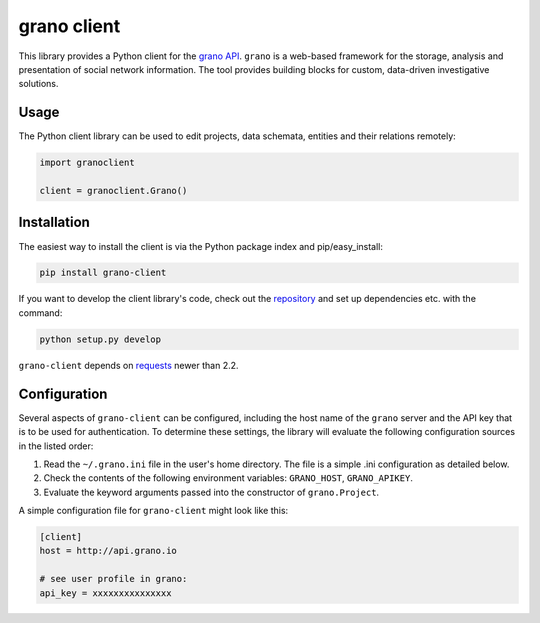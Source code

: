 grano client
============

This library provides a Python client for the `grano API <http://grano.pudo.org/rest_api.html>`_. ``grano`` is a web-based framework for the storage, analysis and presentation of social network information. The tool provides building blocks for custom, data-driven investigative solutions.


Usage
-----

The Python client library can be used to edit projects, data schemata, entities and their relations remotely:

.. code-block:: python

    import granoclient
    
    client = granoclient.Grano()


Installation
------------

The easiest way to install the client is via the Python package index and pip/easy_install:

.. code-block:: bash

    pip install grano-client

If you want to develop the client library's code, check out the `repository <http://github.com/pudo/grani-client>`_ and set up dependencies etc. with the command:

.. code-block:: bash

    python setup.py develop

``grano-client`` depends on `requests <http://requests.readthedocs.org/en/latest/>`_ newer than 2.2.


Configuration
-------------

Several aspects of ``grano-client`` can be configured, including the host name of the ``grano`` server and the API key that is to be used for authentication. To determine these settings, the library will evaluate the following configuration sources in the listed order:

1. Read the ``~/.grano.ini`` file in the user's home directory. The file is a simple .ini configuration as detailed below.
2. Check the contents of the following environment variables: ``GRANO_HOST``, ``GRANO_APIKEY``.
3. Evaluate the keyword arguments passed into the constructor of ``grano.Project``.

A simple configuration file for ``grano-client`` might look like this:

.. code-block:: ini

    [client]
    host = http://api.grano.io

    # see user profile in grano:
    api_key = xxxxxxxxxxxxxxx
